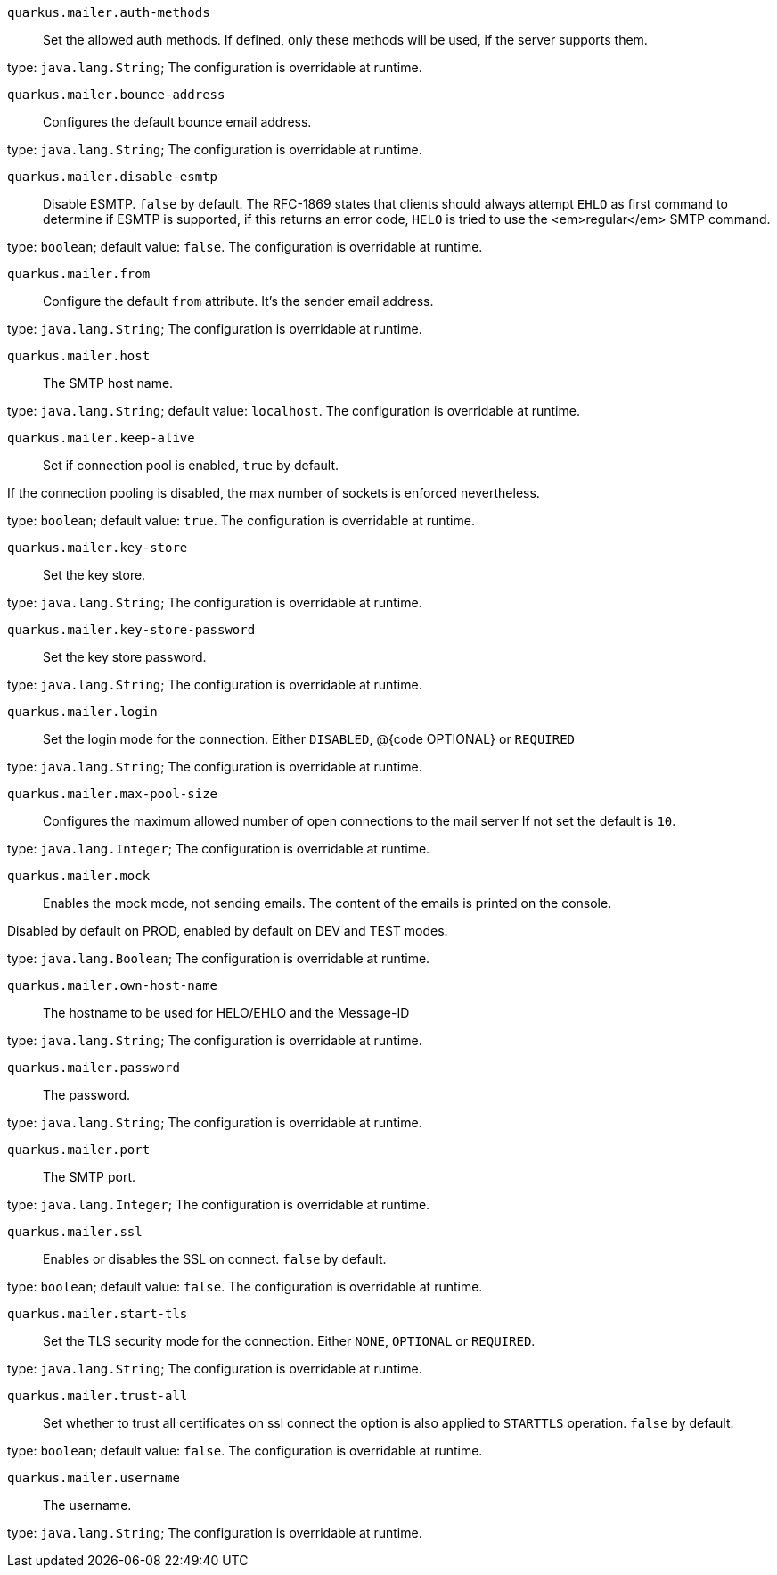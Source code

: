 
`quarkus.mailer.auth-methods`:: Set the allowed auth methods.
If defined, only these methods will be used, if the server supports them.

type: `java.lang.String`; The configuration is overridable at runtime. 


`quarkus.mailer.bounce-address`:: Configures the default bounce email address.

type: `java.lang.String`; The configuration is overridable at runtime. 


`quarkus.mailer.disable-esmtp`:: Disable ESMTP. `false` by default.
The RFC-1869 states that clients should always attempt `EHLO` as first command to determine if ESMTP
is supported, if this returns an error code, `HELO` is tried to use the <em>regular</em> SMTP command.

type: `boolean`; default value: `false`. The configuration is overridable at runtime. 


`quarkus.mailer.from`:: Configure the default `from` attribute.
It's the sender email address.

type: `java.lang.String`; The configuration is overridable at runtime. 


`quarkus.mailer.host`:: The SMTP host name.

type: `java.lang.String`; default value: `localhost`. The configuration is overridable at runtime. 


`quarkus.mailer.keep-alive`:: Set if connection pool is enabled, `true` by default.

If the connection pooling is disabled, the max number of sockets is enforced nevertheless.


type: `boolean`; default value: `true`. The configuration is overridable at runtime. 


`quarkus.mailer.key-store`:: Set the key store.

type: `java.lang.String`; The configuration is overridable at runtime. 


`quarkus.mailer.key-store-password`:: Set the key store password.

type: `java.lang.String`; The configuration is overridable at runtime. 


`quarkus.mailer.login`:: Set the login mode for the connection.
Either `DISABLED`, @{code OPTIONAL} or `REQUIRED`

type: `java.lang.String`; The configuration is overridable at runtime. 


`quarkus.mailer.max-pool-size`:: Configures the maximum allowed number of open connections to the mail server
If not set the default is `10`.

type: `java.lang.Integer`; The configuration is overridable at runtime. 


`quarkus.mailer.mock`:: Enables the mock mode, not sending emails.
The content of the emails is printed on the console.

Disabled by default on PROD, enabled by default on DEV and TEST modes.

type: `java.lang.Boolean`; The configuration is overridable at runtime. 


`quarkus.mailer.own-host-name`:: The hostname to be used for HELO/EHLO and the Message-ID

type: `java.lang.String`; The configuration is overridable at runtime. 


`quarkus.mailer.password`:: The password.

type: `java.lang.String`; The configuration is overridable at runtime. 


`quarkus.mailer.port`:: The SMTP port.

type: `java.lang.Integer`; The configuration is overridable at runtime. 


`quarkus.mailer.ssl`:: Enables or disables the SSL on connect.
`false` by default.

type: `boolean`; default value: `false`. The configuration is overridable at runtime. 


`quarkus.mailer.start-tls`:: Set the TLS security mode for the connection.
Either `NONE`, `OPTIONAL` or `REQUIRED`.

type: `java.lang.String`; The configuration is overridable at runtime. 


`quarkus.mailer.trust-all`:: Set whether to trust all certificates on ssl connect the option is also
applied to `STARTTLS` operation. `false` by default.

type: `boolean`; default value: `false`. The configuration is overridable at runtime. 


`quarkus.mailer.username`:: The username.

type: `java.lang.String`; The configuration is overridable at runtime. 

